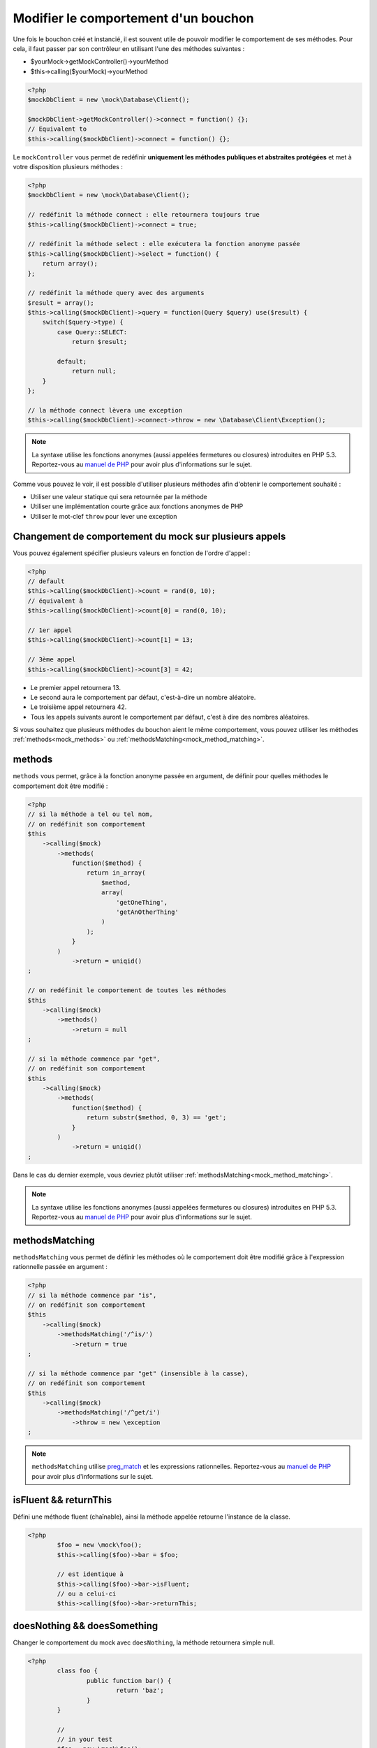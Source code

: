
.. _mock_behaviour_change:

Modifier le comportement d'un bouchon
******************************

Une fois le bouchon créé et instancié, il est souvent utile de pouvoir modifier le comportement de ses méthodes. Pour cela,
il faut passer par son contrôleur en utilisant l'une des méthodes suivantes :

* $yourMock->getMockController()->yourMethod
* $this->calling($yourMock)->yourMethod

.. code-block:: php

   <?php
   $mockDbClient = new \mock\Database\Client();

   $mockDbClient->getMockController()->connect = function() {};
   // Equivalent to
   $this->calling($mockDbClient)->connect = function() {};

Le ``mockController`` vous permet de redéfinir **uniquement les méthodes publiques et abstraites protégées** et met à votre disposition plusieurs méthodes :

.. code-block:: php

   <?php
   $mockDbClient = new \mock\Database\Client();

   // redéfinit la méthode connect : elle retournera toujours true
   $this->calling($mockDbClient)->connect = true;

   // redéfinit la méthode select : elle exécutera la fonction anonyme passée
   $this->calling($mockDbClient)->select = function() {
       return array();
   };

   // redéfinit la méthode query avec des arguments
   $result = array();
   $this->calling($mockDbClient)->query = function(Query $query) use($result) {
       switch($query->type) {
           case Query::SELECT:
               return $result;

           default;
               return null;
       }
   };

   // la méthode connect lèvera une exception
   $this->calling($mockDbClient)->connect->throw = new \Database\Client\Exception();

.. note::
	La syntaxe utilise les fonctions anonymes (aussi appelées fermetures ou closures) introduites en PHP 5.3. Reportez-vous
	au `manuel de PHP <http://php.net/functions.anonymous>`__ pour avoir plus d'informations sur le sujet.

Comme vous pouvez le voir, il est possible d'utiliser plusieurs méthodes afin d'obtenir le comportement souhaité :

* Utiliser une valeur statique qui sera retournée par la méthode
* Utiliser une implémentation courte grâce aux fonctions anonymes de PHP
* Utiliser le mot-clef ``throw`` pour lever une exception

Changement de comportement du mock sur plusieurs appels
=======================================================

Vous pouvez également spécifier plusieurs valeurs en fonction de l'ordre d'appel :

.. code-block:: php

   <?php
   // default
   $this->calling($mockDbClient)->count = rand(0, 10);
   // équivalent à
   $this->calling($mockDbClient)->count[0] = rand(0, 10);

   // 1er appel
   $this->calling($mockDbClient)->count[1] = 13;

   // 3ème appel
   $this->calling($mockDbClient)->count[3] = 42;

* Le premier appel retournera 13.
* Le second aura le comportement par défaut, c'est-à-dire un nombre aléatoire.
* Le troisième appel retournera 42.
* Tous les appels suivants auront le comportement par défaut, c'est à dire des nombres aléatoires.

Si vous souhaitez que plusieurs méthodes du bouchon aient le même comportement, vous pouvez utiliser les méthodes :ref:`methods<mock_methods>` ou :ref:`methodsMatching<mock_method_matching>`.




.. _mock_methods:

methods
=======

``methods`` vous permet, grâce à la fonction anonyme passée en argument, de définir pour quelles méthodes le comportement doit être modifié :

.. code-block:: php

   <?php
   // si la méthode a tel ou tel nom,
   // on redéfinit son comportement
   $this
       ->calling($mock)
           ->methods(
               function($method) {
                   return in_array(
                       $method,
                       array(
                           'getOneThing',
                           'getAnOtherThing'
                       )
                   );
               }
           )
               ->return = uniqid()
   ;

   // on redéfinit le comportement de toutes les méthodes
   $this
       ->calling($mock)
           ->methods()
               ->return = null
   ;

   // si la méthode commence par "get",
   // on redéfinit son comportement
   $this
       ->calling($mock)
           ->methods(
               function($method) {
                   return substr($method, 0, 3) == 'get';
               }
           )
               ->return = uniqid()
   ;


Dans le cas du dernier exemple, vous devriez plutôt utiliser :ref:`methodsMatching<mock_method_matching>`.

.. note::
	La syntaxe utilise les fonctions anonymes (aussi appelées fermetures ou closures) introduites en PHP 5.3. Reportez-vous
	au `manuel de PHP <http://php.net/functions.anonymous>`__ pour avoir plus d'informations sur le sujet.


.. _mock_method_matching:

methodsMatching
===============

``methodsMatching`` vous permet de définir les méthodes où le comportement doit être modifié grâce à l'expression
rationnelle passée en argument :

.. code-block:: php

   <?php
   // si la méthode commence par "is",
   // on redéfinit son comportement
   $this
       ->calling($mock)
           ->methodsMatching('/^is/')
               ->return = true
   ;

   // si la méthode commence par "get" (insensible à la casse),
   // on redéfinit son comportement
   $this
       ->calling($mock)
           ->methodsMatching('/^get/i')
               ->throw = new \exception
   ;

.. note::
	``methodsMatching`` utilise `preg_match <http://php.net/preg_match>`_ et les expressions rationnelles. Reportez-vous
	au `manuel de PHP <http://php.net/pcre>`__ pour avoir plus d'informations sur le sujet.

isFluent && returnThis
======================

Défini une méthode fluent (chaînable), ainsi la méthode appelée retourne l'instance de la classe.

.. code-block:: php

	<?php
		$foo = new \mock\foo();
		$this->calling($foo)->bar = $foo;

		// est identique à
		$this->calling($foo)->bar->isFluent;
		// ou a celui-ci
		$this->calling($foo)->bar->returnThis;

doesNothing && doesSomething
============================

Changer le comportement du mock avec ``doesNothing``, la méthode retournera simple null.

.. code-block:: php

	<?php
		class foo {
			public function bar() {
				return 'baz';
			}
		}

		//
		// in your test
		$foo = new \mock\foo();
		$this->calling($foo)->bar = null;

		// est identique à
		$this->calling($foo)->bar->doesNothing;
		$this->variable($foo->bar())->isNull;

		// restaure le comportement
		$this->calling($foo)->bar->doesSomething;
		$this->string($foo->bar())->isEqualTo('baz');

Comme on le voix dans l'exemple, si pour une raison quelconque, vous souhaitez rétablir le comportement de la méthode, utilisez ``doesSomething``.

.. _mock_special_constructor:

Cas particulier du constructeur
==================================

Pour mocker le constructeur de la classe, vous avez besoin de :

* créer une instance de la classe \atoum\mock\controller avant d'appeler le constructeur du bouchon ;
* définir via ce contrôleur le comportement du constructeur du bouchon à l'aide d'une fonction anonyme ;
* injecter le contrôleur lors de l'instanciation du bouchon en `dernier` argument.

.. code-block:: php

   <?php
   $controller = new \atoum\mock\controller();
   $controller->__construct = function($args)
   {
        // faire quelque chose avec les arguments
   };

   $mockDbClient = new \mock\Database\Client(DB_HOST, DB_USER, DB_PASS, $controller);

Pour les cas simple, vous pouvez utiliser :ref:`orphanize('__constructor')<mock_orphan_method>` ou :ref:`shunt('__constructor')<mock_shunt>`.
